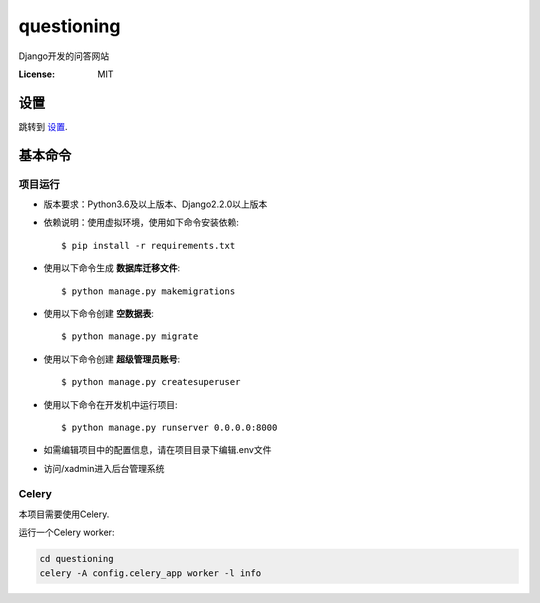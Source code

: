 questioning
===========

Django开发的问答网站

.. image:: https://img.shields.io/badge/built%20with-Cookiecutter%20Django-ff69b4.svg
     :target: https://github.com/pydanny/cookiecutter-django/
     :alt: Built with Cookiecutter Django
.. image:: https://img.shields.io/badge/code%20style-black-000000.svg
     :target: https://github.com/ambv/black
     :alt: Black code style


:License: MIT


设置
--------

跳转到 设置_.

.. _settings: http://cookiecutter-django.readthedocs.io/en/latest/settings.html

基本命令
--------------

项目运行
^^^^^^^^^^^^^^^^^^^^^

* 版本要求：Python3.6及以上版本、Django2.2.0以上版本
* 依赖说明：使用虚拟环境，使用如下命令安装依赖::

    $ pip install -r requirements.txt

* 使用以下命令生成 **数据库迁移文件**::

    $ python manage.py makemigrations

* 使用以下命令创建 **空数据表**::

    $ python manage.py migrate

* 使用以下命令创建 **超级管理员账号**::

    $ python manage.py createsuperuser

* 使用以下命令在开发机中运行项目::

    $ python manage.py runserver 0.0.0.0:8000

* 如需编辑项目中的配置信息，请在项目目录下编辑.env文件

* 访问/xadmin进入后台管理系统

Celery
^^^^^^

本项目需要使用Celery.

运行一个Celery worker:

.. code-block:: bash

    cd questioning
    celery -A config.celery_app worker -l info
